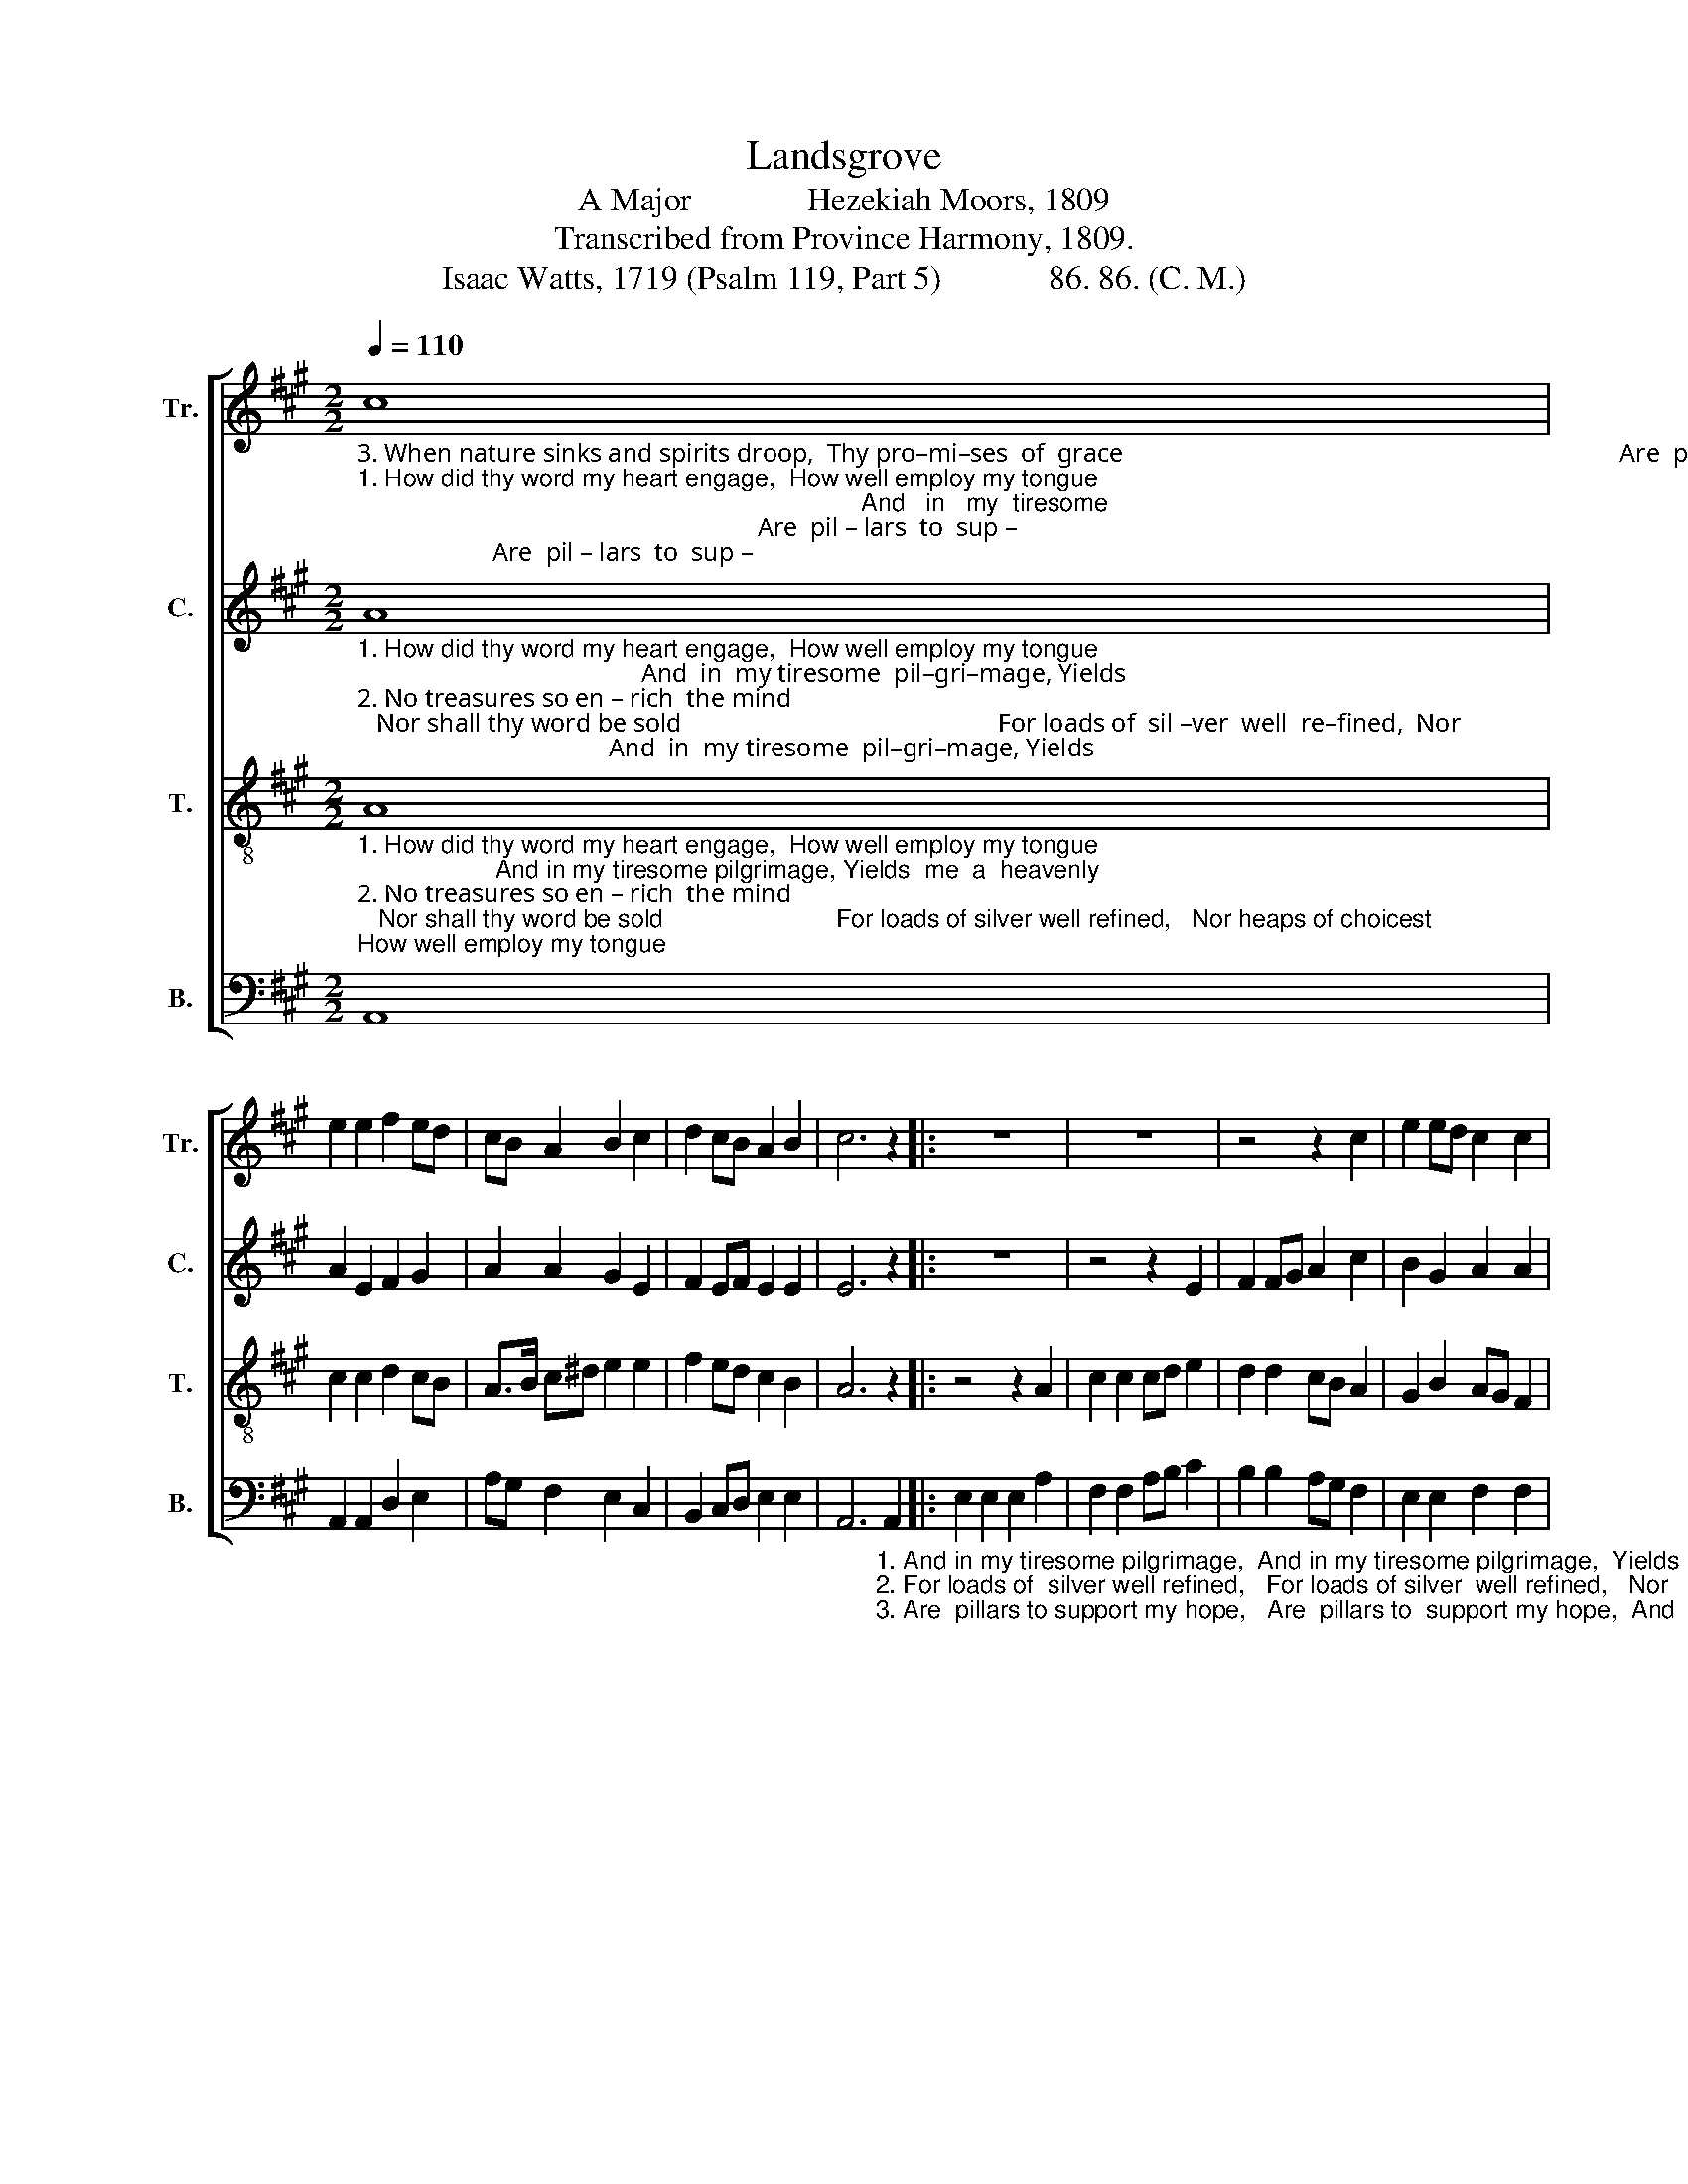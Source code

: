 X:1
T:Landsgrove
T:A Major              Hezekiah Moors, 1809
T:Transcribed from Province Harmony, 1809.
T:Isaac Watts, 1719 (Psalm 119, Part 5)             86. 86. (C. M.)
%%score [ 1 2 3 4 ]
L:1/8
Q:1/4=110
M:2/2
K:A
V:1 treble nm="Tr." snm="Tr."
V:2 treble nm="C." snm="C."
V:3 treble-8 nm="T." snm="T."
V:4 bass nm="B." snm="B."
V:1
"_3. When nature sinks and spirits droop,  Thy pro–mi–ses  of  grace                                                                             Are  pil – lars  to  sup –""_1. How did thy word my heart engage,  How well employ my tongue;                                                                         And   in   my  tiresome""_2. No treasures so en – rich  the mind;   Nor shall thy word be sold                                                                              For  loads  of  sil –ver" c8 | %1
 e2 e2 f2 ed | cB A2 B2 c2 | d2 cB A2 B2 | c6 z2 |: z8 | z8 | z4 z2 c2 | e2 ed c2 c2 | %9
"_1. pil   –        –    gri  – mage,               Yields   me                  a     heavenly   song.""_2. well                 re  –  fined,                Nor      heaps              of    choi–cest  gold.""_3. –port               my    hope,                And     there                 I   write  thy  praise." (cBcd c2) cB | %10
 (A3 G F2) B2 | (ABAB c2) f2 | e4 d4 |1 c6 z2 :|2 c8 |] %15
V:2
"_1. How did thy word my heart engage,  How well employ my tongue;                                            And  in  my tiresome  pil–gri–mage, Yields""_2. No treasures so en – rich  the mind;   Nor shall thy word be sold                                                 For loads of  sil –ver  well  re–fined,  Nor""_3. When nature sinks and spirits droop,  Thy pro–mi–ses  of  grace                                                 Are  pil–lars to  sup –port  my hope, And" A8 | %1
 A2 E2 F2 G2 | A2 A2 G2 E2 | F2 EF E2 E2 | E6 z2 |: z8 | z4 z2 E2 | F2 FG A2 c2 | B2 G2 A2 A2 | %9
"_1. me     a     hea–venly  song,             Yields   me                  a     heavenly   song.""_2. heaps  of   choicest     gold,              Nor      heaps              of    choi–cest  gold.""_3. there   I     write  thy  praise,            And     there                 I   write  thy  praise." A2 GF E2 FG | %10
 (A3 B A2) GF | E6 FD | E4 E4 |1 E6 z2 :|2 E8 |] %15
V:3
"_1. How did thy word my heart engage,  How well employ my tongue;                    And in my tiresome pilgrimage, Yields  me  a  heavenly""_2. No treasures so en – rich  the mind;   Nor shall thy word be sold                         For loads of silver well refined,   Nor heaps of choicest""_3. When nature sinks and spirits droop,  Thy pro–mi–ses  of  grace                        Are  pillars to support my hope,  And  there  I write thy" A8 | %1
 c2 c2 d2 cB | A>B c^d e2 e2 | f2 ed c2 B2 | A6 z2 |: z4 z2 A2 | c2 c2 cd e2 | d2 d2 cB A2 | %8
 G2 B2 AG F2 | %9
"_1. song,                                                 Yields   me                  a     heavenly   song.""_2. gold,                                                  Nor      heaps              of    choi–cest  gold.""_3. praise,                                                And     there                 I   write  thy  praise." (EFED C2 E2 | %10
 ABAB c2) d2 | (cBcd e2) d2 | c4 B4 |1 A6 z2 :|2 A8 |] %15
V:4
 A,,8 | A,,2 A,,2 D,2 E,2 | A,G, F,2 E,2 C,2 | B,,2 C,D, E,2 E,2 | %4
 A,,6"_1. And in my tiresome pilgrimage,  And in my tiresome pilgrimage,  Yields""_2. For loads of  silver well refined,   For loads of silver  well refined,   Nor""_3. Are  pillars to support my hope,   Are  pillars to  support my hope,  And" A,,2 |: %5
 E,2 E,2 E,2 A,2 | F,2 F,2 A,B, C2 | B,2 B,2 A,G, F,2 | E,2 E,2 F,2 F,2 | %9
"_1. me    a      hea–venly song,               Yields me                    a     heavenly  song.  And""_2. heaps  of   choicest    gold,               Nor      heaps              of    choi–cest  gold.   For""_3. there  I     write  thy  praise,             And     there                I   write  thy  praise.   Are" C,2 C,B,, A,,2 A,G, | %10
 (F,3 G, A,2) B,2 | (C3 B, A,2) D,2 | E,4 E,4 |1 A,,6 A,,2 :|2 A,,8 |] %15

